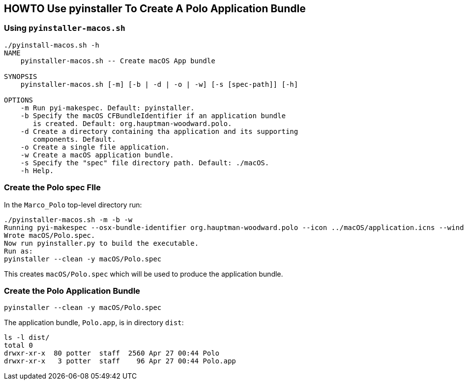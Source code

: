 == HOWTO Use pyinstaller To Create A Polo Application Bundle

=== Using `pyinstaller-macos.sh`

----
./pyinstall-macos.sh -h
NAME
    pyinstaller-macos.sh -- Create macOS App bundle

SYNOPSIS
    pyinstaller-macos.sh [-m] [-b | -d | -o | -w] [-s [spec-path]] [-h]

OPTIONS
    -m Run pyi-makespec. Default: pyinstaller.
    -b Specify the macOS CFBundleIdentifier if an application bundle
       is created. Default: org.hauptman-woodward.polo.
    -d Create a directory containing tha application and its supporting
       components. Default.
    -o Create a single file application.
    -w Create a macOS application bundle.
    -s Specify the "spec" file directory path. Default: ./macOS.
    -h Help.
----

=== Create the Polo spec FIle

In the `Marco_Polo` top-level directory run:
----
./pyinstaller-macos.sh -m -b -w
Running pyi-makespec --osx-bundle-identifier org.hauptman-woodward.polo --icon ../macOS/application.icns --windowed --specpath macOS --collect-all tensorflow --collect-all pptx --add-data ../src/data:data --add-data ../src/astor:astor --add-data ../src/unrar:unrar --add-data ../src/templates:templates src/Polo.py
Wrote macOS/Polo.spec.
Now run pyinstaller.py to build the executable.
Run as:
pyinstaller --clean -y macOS/Polo.spec
----
This creates `macOS/Polo.spec` which will be used to produce the application bundle.

=== Create the Polo Application Bundle

----
pyinstaller --clean -y macOS/Polo.spec
----
The application bundle, `Polo.app`, is in directory `dist`:
----
ls -l dist/
total 0
drwxr-xr-x  80 potter  staff  2560 Apr 27 00:44 Polo
drwxr-xr-x   3 potter  staff    96 Apr 27 00:44 Polo.app
----
